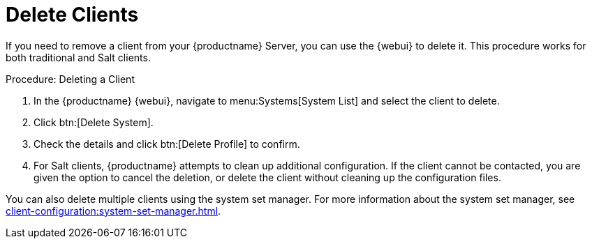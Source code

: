 [[delete.clients]]
= Delete Clients

If you need to remove a client from your {productname} Server, you can use the {webui} to delete it. This procedure works for both traditional and Salt clients.



.Procedure: Deleting a Client
. In the {productname} {webui}, navigate to menu:Systems[System List] and select the client to delete.
. Click btn:[Delete System].
. Check the details and click btn:[Delete Profile] to confirm.
. For Salt clients, {productname} attempts to clean up additional configuration. If the client cannot be contacted, you are given the option to cancel the deletion, or delete the client without cleaning up the configuration files.


You can also delete multiple clients using the system set manager. For more information about the system set manager, see xref:client-configuration:system-set-manager.adoc[].
